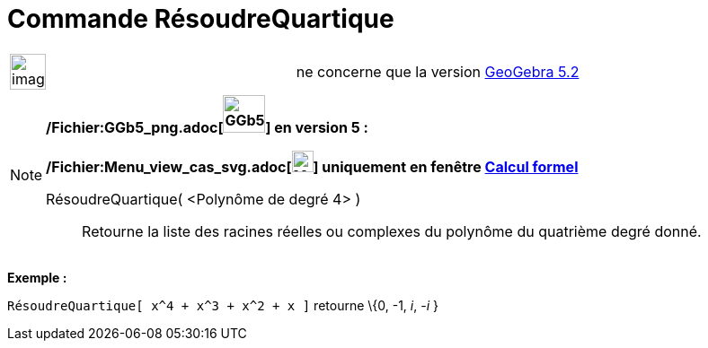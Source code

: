 = Commande RésoudreQuartique
:page-en: commands/SolveQuartic_Command
ifdef::env-github[:imagesdir: /fr/modules/ROOT/assets/images]

[width="100%",cols="50%,50%",]
|===
a|
image:Ambox_content.png[image,width=40,height=40]

|ne concerne que la version xref:/Release_Notes_GeoGebra_5_2.adoc[GeoGebra 5.2]
|===

[NOTE]
====

*/Fichier:GGb5_png.adoc[image:GGb5.png[GGb5.png,width=47,height=42]] en version 5 :*

*/Fichier:Menu_view_cas_svg.adoc[image:24px-Menu_view_cas.svg.png[Menu view cas.svg,width=24,height=24]] uniquement en
fenêtre xref:/Calcul_formel.adoc[Calcul formel]*

RésoudreQuartique( <Polynôme de degré 4> )::
  Retourne la liste des racines réelles ou complexes du polynôme du quatrième degré donné.

[EXAMPLE]
====

*Exemple :*

`++RésoudreQuartique[ x^4 + x^3 + x^2 + x ]++` retourne \{0, -1, _i_, -_i_ }

====

====
